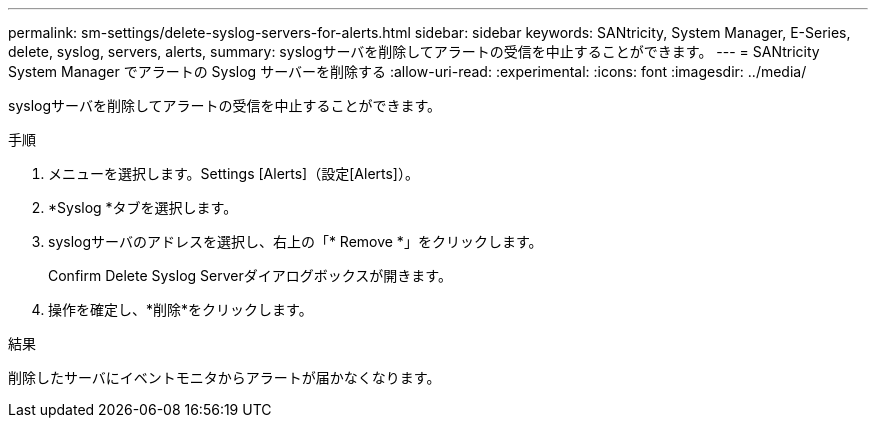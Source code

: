 ---
permalink: sm-settings/delete-syslog-servers-for-alerts.html 
sidebar: sidebar 
keywords: SANtricity, System Manager, E-Series, delete, syslog, servers, alerts, 
summary: syslogサーバを削除してアラートの受信を中止することができます。 
---
= SANtricity System Manager でアラートの Syslog サーバーを削除する
:allow-uri-read: 
:experimental: 
:icons: font
:imagesdir: ../media/


[role="lead"]
syslogサーバを削除してアラートの受信を中止することができます。

.手順
. メニューを選択します。Settings [Alerts]（設定[Alerts]）。
. *Syslog *タブを選択します。
. syslogサーバのアドレスを選択し、右上の「* Remove *」をクリックします。
+
Confirm Delete Syslog Serverダイアログボックスが開きます。

. 操作を確定し、*削除*をクリックします。


.結果
削除したサーバにイベントモニタからアラートが届かなくなります。
